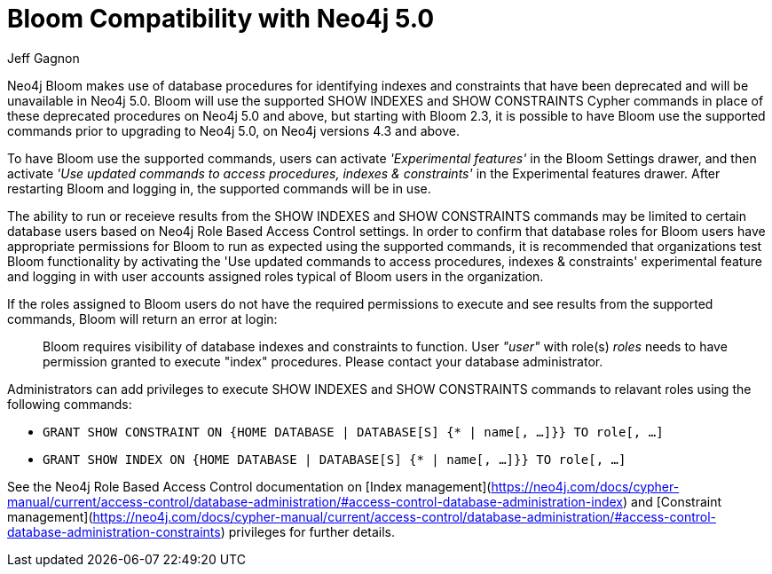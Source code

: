= Bloom Compatibility with Neo4j 5.0
:slug: bloom-compatibility-neo4j50
:author: Jeff Gagnon
:neo4j-versions: 4.3+
:bloom-versions: 2.3+

Neo4j Bloom makes use of database procedures for identifying indexes and constraints that have been deprecated and will be unavailable in Neo4j 5.0. Bloom will use the supported SHOW INDEXES and SHOW CONSTRAINTS Cypher commands in place of these deprecated procedures on Neo4j 5.0 and above, but starting with Bloom 2.3, it is possible to have Bloom use the supported commands prior to upgrading to Neo4j 5.0, on Neo4j versions 4.3 and above. 

To have Bloom use the supported commands, users can activate _'Experimental features'_ in the Bloom Settings drawer, and then activate _'Use updated commands to access procedures, indexes & constraints'_ in the Experimental features drawer. After restarting Bloom and logging in, the supported commands will be in use.

.The ability to run or receieve results from the SHOW INDEXES and SHOW CONSTRAINTS commands may be limited to certain database users based on Neo4j Role Based Access Control settings. In order to confirm that database roles for Bloom users have appropriate permissions for Bloom to run as expected using the supported commands, it is recommended that organizations test Bloom functionality by activating the 'Use updated commands to access procedures, indexes & constraints' experimental feature and logging in with user accounts assigned roles typical of Bloom users in the organization. 

If the roles assigned to Bloom users do not have the required permissions to execute and see results from the supported commands, Bloom will return an error at login: 

> Bloom requires visibility of database indexes and constraints to function. User _"user"_ with role(s) _roles_ needs to have permission granted to execute "index" procedures. Please contact your database administrator.


Administrators can add privileges to execute SHOW INDEXES and SHOW CONSTRAINTS commands to relavant roles using the following commands:

- `GRANT SHOW CONSTRAINT ON {HOME DATABASE | DATABASE[S] {* | name[, ...]}} TO role[, ...]`
- `GRANT SHOW INDEX ON {HOME DATABASE | DATABASE[S] {* | name[, ...]}} TO role[, ...]`


See the Neo4j Role Based Access Control documentation on [Index management](https://neo4j.com/docs/cypher-manual/current/access-control/database-administration/#access-control-database-administration-index) and [Constraint management](https://neo4j.com/docs/cypher-manual/current/access-control/database-administration/#access-control-database-administration-constraints) privileges for further details.


